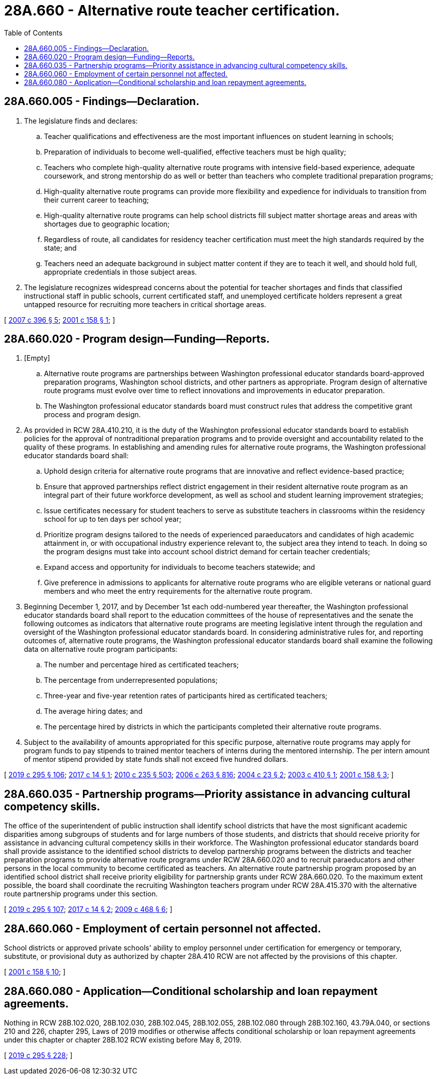 = 28A.660 - Alternative route teacher certification.
:toc:

== 28A.660.005 - Findings—Declaration.
. The legislature finds and declares:

.. Teacher qualifications and effectiveness are the most important influences on student learning in schools;

.. Preparation of individuals to become well-qualified, effective teachers must be high quality;

.. Teachers who complete high-quality alternative route programs with intensive field-based experience, adequate coursework, and strong mentorship do as well or better than teachers who complete traditional preparation programs;

.. High-quality alternative route programs can provide more flexibility and expedience for individuals to transition from their current career to teaching;

.. High-quality alternative route programs can help school districts fill subject matter shortage areas and areas with shortages due to geographic location;

.. Regardless of route, all candidates for residency teacher certification must meet the high standards required by the state; and

.. Teachers need an adequate background in subject matter content if they are to teach it well, and should hold full, appropriate credentials in those subject areas.

. The legislature recognizes widespread concerns about the potential for teacher shortages and finds that classified instructional staff in public schools, current certificated staff, and unemployed certificate holders represent a great untapped resource for recruiting more teachers in critical shortage areas.

[ http://lawfilesext.leg.wa.gov/biennium/2007-08/Pdf/Bills/Session%20Laws/House/1906-S2.SL.pdf?cite=2007%20c%20396%20§%205[2007 c 396 § 5]; http://lawfilesext.leg.wa.gov/biennium/2001-02/Pdf/Bills/Session%20Laws/Senate/5695-S2.SL.pdf?cite=2001%20c%20158%20§%201[2001 c 158 § 1]; ]

== 28A.660.020 - Program design—Funding—Reports.
. [Empty]
.. Alternative route programs are partnerships between Washington professional educator standards board-approved preparation programs, Washington school districts, and other partners as appropriate. Program design of alternative route programs must evolve over time to reflect innovations and improvements in educator preparation.

.. The Washington professional educator standards board must construct rules that address the competitive grant process and program design.

. As provided in RCW 28A.410.210, it is the duty of the Washington professional educator standards board to establish policies for the approval of nontraditional preparation programs and to provide oversight and accountability related to the quality of these programs. In establishing and amending rules for alternative route programs, the Washington professional educator standards board shall:

.. Uphold design criteria for alternative route programs that are innovative and reflect evidence-based practice;

.. Ensure that approved partnerships reflect district engagement in their resident alternative route program as an integral part of their future workforce development, as well as school and student learning improvement strategies;

.. Issue certificates necessary for student teachers to serve as substitute teachers in classrooms within the residency school for up to ten days per school year;

.. Prioritize program designs tailored to the needs of experienced paraeducators and candidates of high academic attainment in, or with occupational industry experience relevant to, the subject area they intend to teach. In doing so the program designs must take into account school district demand for certain teacher credentials;

.. Expand access and opportunity for individuals to become teachers statewide; and

.. Give preference in admissions to applicants for alternative route programs who are eligible veterans or national guard members and who meet the entry requirements for the alternative route program.

. Beginning December 1, 2017, and by December 1st each odd-numbered year thereafter, the Washington professional educator standards board shall report to the education committees of the house of representatives and the senate the following outcomes as indicators that alternative route programs are meeting legislative intent through the regulation and oversight of the Washington professional educator standards board. In considering administrative rules for, and reporting outcomes of, alternative route programs, the Washington professional educator standards board shall examine the following data on alternative route program participants:

.. The number and percentage hired as certificated teachers;

.. The percentage from underrepresented populations;

.. Three-year and five-year retention rates of participants hired as certificated teachers;

.. The average hiring dates; and

.. The percentage hired by districts in which the participants completed their alternative route programs.

. Subject to the availability of amounts appropriated for this specific purpose, alternative route programs may apply for program funds to pay stipends to trained mentor teachers of interns during the mentored internship. The per intern amount of mentor stipend provided by state funds shall not exceed five hundred dollars.

[ http://lawfilesext.leg.wa.gov/biennium/2019-20/Pdf/Bills/Session%20Laws/House/1139-S2.SL.pdf?cite=2019%20c%20295%20§%20106[2019 c 295 § 106]; http://lawfilesext.leg.wa.gov/biennium/2017-18/Pdf/Bills/Session%20Laws/House/1654.SL.pdf?cite=2017%20c%2014%20§%201[2017 c 14 § 1]; http://lawfilesext.leg.wa.gov/biennium/2009-10/Pdf/Bills/Session%20Laws/Senate/6696-S2.SL.pdf?cite=2010%20c%20235%20§%20503[2010 c 235 § 503]; http://lawfilesext.leg.wa.gov/biennium/2005-06/Pdf/Bills/Session%20Laws/House/3098-S2.SL.pdf?cite=2006%20c%20263%20§%20816[2006 c 263 § 816]; http://lawfilesext.leg.wa.gov/biennium/2003-04/Pdf/Bills/Session%20Laws/Senate/6245-S.SL.pdf?cite=2004%20c%2023%20§%202[2004 c 23 § 2]; http://lawfilesext.leg.wa.gov/biennium/2003-04/Pdf/Bills/Session%20Laws/Senate/6052.SL.pdf?cite=2003%20c%20410%20§%201[2003 c 410 § 1]; http://lawfilesext.leg.wa.gov/biennium/2001-02/Pdf/Bills/Session%20Laws/Senate/5695-S2.SL.pdf?cite=2001%20c%20158%20§%203[2001 c 158 § 3]; ]

== 28A.660.035 - Partnership programs—Priority assistance in advancing cultural competency skills.
The office of the superintendent of public instruction shall identify school districts that have the most significant academic disparities among subgroups of students and for large numbers of those students, and districts that should receive priority for assistance in advancing cultural competency skills in their workforce. The Washington professional educator standards board shall provide assistance to the identified school districts to develop partnership programs between the districts and teacher preparation programs to provide alternative route programs under RCW 28A.660.020 and to recruit paraeducators and other persons in the local community to become certificated as teachers. An alternative route partnership program proposed by an identified school district shall receive priority eligibility for partnership grants under RCW 28A.660.020. To the maximum extent possible, the board shall coordinate the recruiting Washington teachers program under RCW 28A.415.370 with the alternative route partnership programs under this section.

[ http://lawfilesext.leg.wa.gov/biennium/2019-20/Pdf/Bills/Session%20Laws/House/1139-S2.SL.pdf?cite=2019%20c%20295%20§%20107[2019 c 295 § 107]; http://lawfilesext.leg.wa.gov/biennium/2017-18/Pdf/Bills/Session%20Laws/House/1654.SL.pdf?cite=2017%20c%2014%20§%202[2017 c 14 § 2]; http://lawfilesext.leg.wa.gov/biennium/2009-10/Pdf/Bills/Session%20Laws/Senate/5973-S2.SL.pdf?cite=2009%20c%20468%20§%206[2009 c 468 § 6]; ]

== 28A.660.060 - Employment of certain personnel not affected.
School districts or approved private schools' ability to employ personnel under certification for emergency or temporary, substitute, or provisional duty as authorized by chapter 28A.410 RCW are not affected by the provisions of this chapter.

[ http://lawfilesext.leg.wa.gov/biennium/2001-02/Pdf/Bills/Session%20Laws/Senate/5695-S2.SL.pdf?cite=2001%20c%20158%20§%2010[2001 c 158 § 10]; ]

== 28A.660.080 - Application—Conditional scholarship and loan repayment agreements.
Nothing in RCW 28B.102.020, 28B.102.030, 28B.102.045, 28B.102.055, 28B.102.080 through 28B.102.160, 43.79A.040, or sections 210 and 226, chapter 295, Laws of 2019 modifies or otherwise affects conditional scholarship or loan repayment agreements under this chapter or chapter 28B.102 RCW existing before May 8, 2019.

[ http://lawfilesext.leg.wa.gov/biennium/2019-20/Pdf/Bills/Session%20Laws/House/1139-S2.SL.pdf?cite=2019%20c%20295%20§%20228[2019 c 295 § 228]; ]

